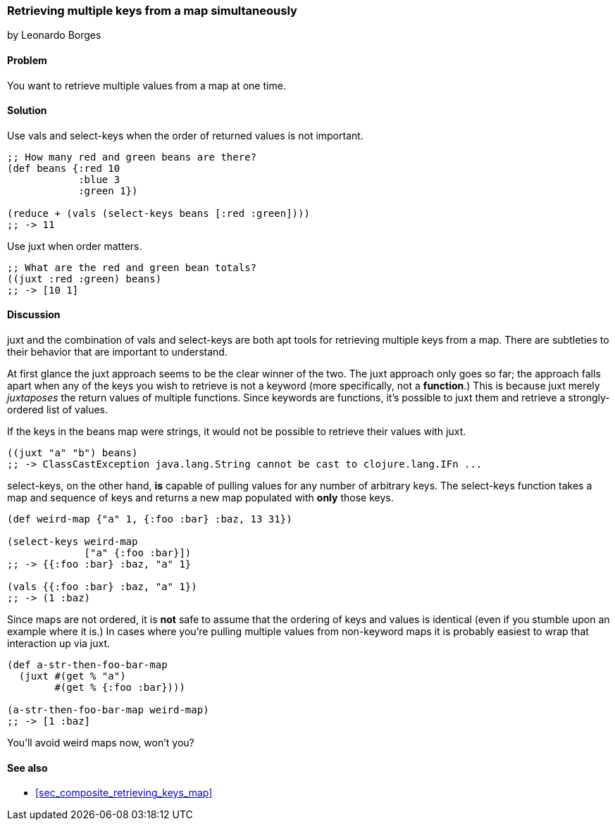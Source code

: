[[sec_retrieving_multiple_keys]]
=== Retrieving multiple keys from a map simultaneously
[role="byline"]
by Leonardo Borges

==== Problem

You want to retrieve multiple values from a map at one time.

==== Solution

Use +vals+ and +select-keys+ when the order of returned values is not
important.

[source,clojure]
----
;; How many red and green beans are there?
(def beans {:red 10
            :blue 3
            :green 1})

(reduce + (vals (select-keys beans [:red :green])))
;; -> 11
----

Use +juxt+ when order matters.

[source,clojure]
----
;; What are the red and green bean totals?
((juxt :red :green) beans)
;; -> [10 1]
----

==== Discussion

+juxt+ and the combination of +vals+ and +select-keys+ are both apt
tools for retrieving multiple keys from a map. There are subtleties to
their behavior that are important to understand.  

At first glance the +juxt+ approach seems to be the clear winner of
the two. The +juxt+ approach only goes so far; the approach falls
apart when any of the keys you wish to retrieve is not a keyword (more
specifically, not a *function*.) This is because +juxt+ merely
_juxtaposes_ the return values of multiple functions. Since keywords
are functions, it's possible to +juxt+ them and retrieve a
strongly-ordered list of values.

If the keys in the +beans+ map were strings, it would not be possible
to retrieve their values with +juxt+.

[source,clojure]
----
((juxt "a" "b") beans)
;; -> ClassCastException java.lang.String cannot be cast to clojure.lang.IFn ...
----

+select-keys+, on the other hand, *is* capable of pulling values for
any number of arbitrary keys. The +select-keys+ function takes a map
and sequence of keys and returns a new map populated with *only* those
keys.

[source,clojure]
----
(def weird-map {"a" 1, {:foo :bar} :baz, 13 31})

(select-keys weird-map
             ["a" {:foo :bar}])
;; -> {{:foo :bar} :baz, "a" 1}

(vals {{:foo :bar} :baz, "a" 1})
;; -> (1 :baz)
----

Since maps are not ordered, it is *not* safe to assume that the
ordering of keys and values is identical (even if you stumble upon an
example where it is.) In cases where you're pulling multiple values
from non-keyword maps it is probably easiest to wrap that interaction
up via +juxt+.

[source,clojure]
----
(def a-str-then-foo-bar-map
  (juxt #(get % "a")
        #(get % {:foo :bar})))

(a-str-then-foo-bar-map weird-map)
;; -> [1 :baz]
----

You'll avoid weird maps now, won't you?

==== See also

* <<sec_composite_retrieving_keys_map>>
